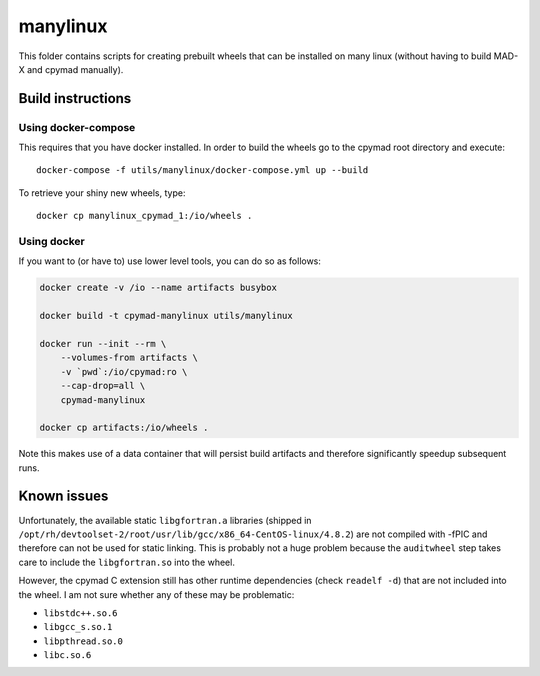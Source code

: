 manylinux
=========

This folder contains scripts for creating prebuilt wheels that can be
installed on many linux (without having to build MAD-X and cpymad manually).


Build instructions
~~~~~~~~~~~~~~~~~~

Using docker-compose
````````````````````

This requires that you have docker installed. In order to build the wheels
go to the cpymad root directory and execute::

    docker-compose -f utils/manylinux/docker-compose.yml up --build

To retrieve your shiny new wheels, type::

    docker cp manylinux_cpymad_1:/io/wheels .


Using docker
````````````

If you want to (or have to) use lower level tools, you can do so as follows:

.. code-block:: bash

    docker create -v /io --name artifacts busybox

    docker build -t cpymad-manylinux utils/manylinux

    docker run --init --rm \
        --volumes-from artifacts \
        -v `pwd`:/io/cpymad:ro \
        --cap-drop=all \
        cpymad-manylinux

    docker cp artifacts:/io/wheels .

Note this makes use of a data container that will persist build artifacts and
therefore significantly speedup subsequent runs.


Known issues
~~~~~~~~~~~~

Unfortunately, the available static ``libgfortran.a`` libraries (shipped in
``/opt/rh/devtoolset-2/root/usr/lib/gcc/x86_64-CentOS-linux/4.8.2``) are not
compiled with -fPIC and therefore can not be used for static linking. This is
probably not a huge problem because the ``auditwheel`` step takes care to
include the ``libgfortran.so`` into the wheel.

However, the cpymad C extension still has other runtime dependencies (check
``readelf -d``) that are not included into the wheel. I am not sure whether
any of these may be problematic:

- ``libstdc++.so.6``
- ``libgcc_s.so.1``
- ``libpthread.so.0``
- ``libc.so.6``

